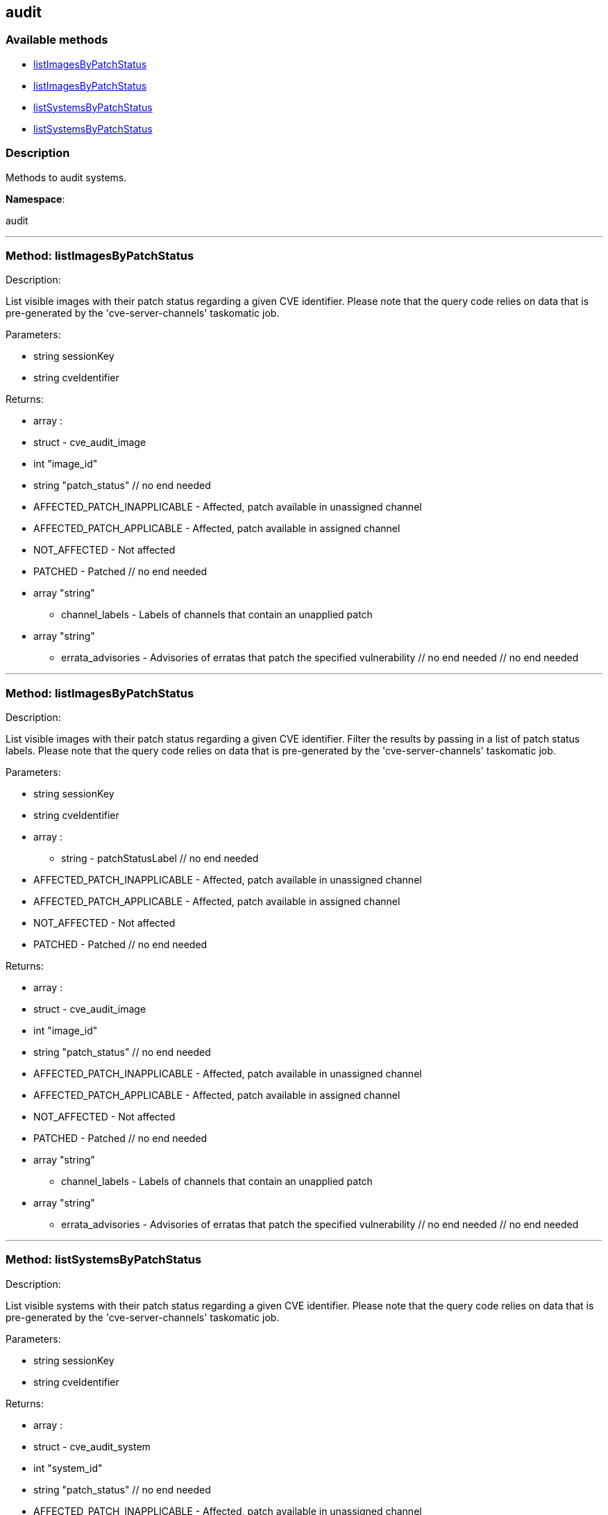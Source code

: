 


[#audit]
== audit


=== Available methods

* <<audit-listImagesByPatchStatus,listImagesByPatchStatus>>
* <<audit-listImagesByPatchStatus,listImagesByPatchStatus>>
* <<audit-listSystemsByPatchStatus,listSystemsByPatchStatus>>
* <<audit-listSystemsByPatchStatus,listSystemsByPatchStatus>>

=== Description

Methods to audit systems.

*Namespace*:

audit

'''


[#audit-listImagesByPatchStatus]
=== Method: listImagesByPatchStatus 

Description:

List visible images with their patch status regarding a given CVE
 identifier. Please note that the query code relies on data that is pre-generated
 by the 'cve-server-channels' taskomatic job.




Parameters:

  * [.string]#string#  sessionKey
 
* [.string]#string#  cveIdentifier
 

Returns:

* [.array]#array# :
 * [.struct]#struct#  - cve_audit_image
     * [.int]#int#  "image_id"
     * [.string]#string#  "patch_status"
         // no end needed
             * AFFECTED_PATCH_INAPPLICABLE - Affected, patch available in unassigned channel
             * AFFECTED_PATCH_APPLICABLE - Affected, patch available in assigned channel
             * NOT_AFFECTED - Not affected
             * PATCHED - Patched
         // no end needed
     * [.array]#array#  "string"
** channel_labels - Labels of channels that contain an unapplied patch
     * [.array]#array#  "string"
** errata_advisories - Advisories of erratas that patch the specified vulnerability
 // no end needed
  // no end needed
 


'''


[#audit-listImagesByPatchStatus]
=== Method: listImagesByPatchStatus 

Description:

List visible images with their patch status regarding a given CVE
 identifier. Filter the results by passing in a list of patch status labels.
 Please note that the query code relies on data that is pre-generated by the
 'cve-server-channels' taskomatic job.




Parameters:

  * [.string]#string#  sessionKey
 
* [.string]#string#  cveIdentifier
 
* [.array]#array# :
** string - patchStatusLabel
  // no end needed
      * AFFECTED_PATCH_INAPPLICABLE - Affected, patch available in unassigned channel
      * AFFECTED_PATCH_APPLICABLE - Affected, patch available in assigned channel
      * NOT_AFFECTED - Not affected
      * PATCHED - Patched
  // no end needed
 

Returns:

* [.array]#array# :
 * [.struct]#struct#  - cve_audit_image
     * [.int]#int#  "image_id"
     * [.string]#string#  "patch_status"
         // no end needed
             * AFFECTED_PATCH_INAPPLICABLE - Affected, patch available in unassigned channel
             * AFFECTED_PATCH_APPLICABLE - Affected, patch available in assigned channel
             * NOT_AFFECTED - Not affected
             * PATCHED - Patched
         // no end needed
     * [.array]#array#  "string"
** channel_labels - Labels of channels that contain an unapplied patch
     * [.array]#array#  "string"
** errata_advisories - Advisories of erratas that patch the specified vulnerability
 // no end needed
  // no end needed
 


'''


[#audit-listSystemsByPatchStatus]
=== Method: listSystemsByPatchStatus 

Description:

List visible systems with their patch status regarding a given CVE
 identifier. Please note that the query code relies on data that is pre-generated
 by the 'cve-server-channels' taskomatic job.




Parameters:

  * [.string]#string#  sessionKey
 
* [.string]#string#  cveIdentifier
 

Returns:

* [.array]#array# :
 * [.struct]#struct#  - cve_audit_system
     * [.int]#int#  "system_id"
     * [.string]#string#  "patch_status"
         // no end needed
             * AFFECTED_PATCH_INAPPLICABLE - Affected, patch available in unassigned channel
             * AFFECTED_PATCH_APPLICABLE - Affected, patch available in assigned channel
             * NOT_AFFECTED - Not affected
             * PATCHED - Patched
         // no end needed
     * [.array]#array#  "string"
** channel_labels - Labels of channels that contain an unapplied patch
     * [.array]#array#  "string"
** errata_advisories - Advisories of erratas that patch the specified vulnerability
 // no end needed
  // no end needed
 


'''


[#audit-listSystemsByPatchStatus]
=== Method: listSystemsByPatchStatus 

Description:

List visible systems with their patch status regarding a given CVE
 identifier. Filter the results by passing in a list of patch status labels.
 Please note that the query code relies on data that is pre-generated by the
 'cve-server-channels' taskomatic job.




Parameters:

  * [.string]#string#  sessionKey
 
* [.string]#string#  cveIdentifier
 
* [.array]#array# :
** string - patchStatusLabel
  // no end needed
      * AFFECTED_PATCH_INAPPLICABLE - Affected, patch available in unassigned channel
      * AFFECTED_PATCH_APPLICABLE - Affected, patch available in assigned channel
      * NOT_AFFECTED - Not affected
      * PATCHED - Patched
  // no end needed
 

Returns:

* [.array]#array# :
 * [.struct]#struct#  - cve_audit_system
     * [.int]#int#  "system_id"
     * [.string]#string#  "patch_status"
         // no end needed
             * AFFECTED_PATCH_INAPPLICABLE - Affected, patch available in unassigned channel
             * AFFECTED_PATCH_APPLICABLE - Affected, patch available in assigned channel
             * NOT_AFFECTED - Not affected
             * PATCHED - Patched
         // no end needed
     * [.array]#array#  "string"
** channel_labels - Labels of channels that contain an unapplied patch
     * [.array]#array#  "string"
** errata_advisories - Advisories of erratas that patch the specified vulnerability
 // no end needed
  // no end needed
 


'''

